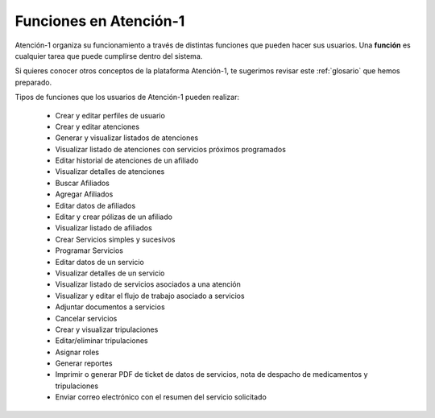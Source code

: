
Funciones en Atención-1
=======================

Atención-1 organiza su funcionamiento a través de distintas funciones que pueden hacer sus usuarios. Una **función** es cualquier tarea que puede cumplirse dentro del sistema.

Si quieres conocer otros conceptos de la plataforma Atención-1, te sugerimos revisar este :ref:`glosario` que hemos preparado.

Tipos de funciones que los usuarios de Atención-1 pueden realizar:

   - Crear y editar perfiles de usuario
   
   - Crear y editar atenciones
   
   - Generar y visualizar listados de atenciones

   - Visualizar listado de atenciones con servicios próximos programados

   - Editar historial de atenciones de un afiliado

   - Visualizar detalles de atenciones

   - Buscar Afiliados
   
   - Agregar Afiliados
   
   - Editar datos de afiliados

   - Editar y crear pólizas de un afiliado

   - Visualizar listado de afiliados

   - Crear Servicios simples y sucesivos   
   
   - Programar Servicios
   
   - Editar datos de un servicio

   - Visualizar detalles de un servicio

   - Visualizar listado de servicios asociados a una atención

   - Visualizar y editar el flujo de trabajo asociado a servicios 

   - Adjuntar documentos a servicios

   - Cancelar servicios

   - Crear y visualizar tripulaciones

   - Editar/eliminar tripulaciones

   - Asignar roles

   - Generar reportes

   - Imprimir o generar PDF de ticket de datos de servicios,
     nota de despacho de medicamentos y tripulaciones

   - Enviar correo electrónico con el resumen del servicio solicitado
